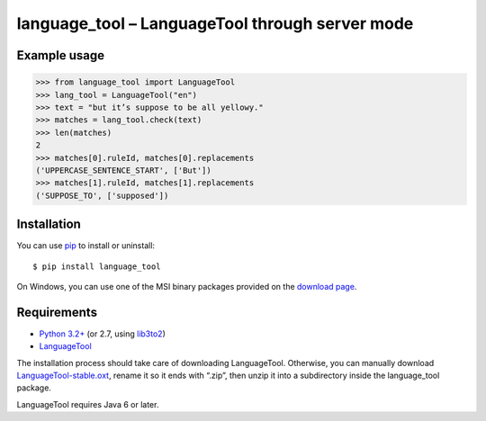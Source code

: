 language_tool – LanguageTool through server mode
================================================


Example usage
-------------

>>> from language_tool import LanguageTool
>>> lang_tool = LanguageTool("en")
>>> text = "but it’s suppose to be all yellowy."
>>> matches = lang_tool.check(text)
>>> len(matches)
2
>>> matches[0].ruleId, matches[0].replacements
('UPPERCASE_SENTENCE_START', ['But'])
>>> matches[1].ruleId, matches[1].replacements
('SUPPOSE_TO', ['supposed'])


Installation
------------

You can use `pip <http://www.pip-installer.org>`_ to install or uninstall::

  $ pip install language_tool

On Windows, you can use one of the MSI binary packages provided
on the `download page
<https://bitbucket.org/spirit/language_tool/downloads>`_.


Requirements
------------

- `Python 3.2+ <http://www.python.org>`_
  (or 2.7, using `lib3to2 <https://bitbucket.org/amentajo/lib3to2>`_)
- `LanguageTool <http://www.languagetool.org>`_

The installation process should take care of downloading LanguageTool.
Otherwise, you can manually download `LanguageTool-stable.oxt
<http://www.languagetool.org/download/LanguageTool-stable.oxt>`_,
rename it so it ends with “.zip”, then unzip it into a subdirectory
inside the language_tool package.

LanguageTool requires Java 6 or later.
